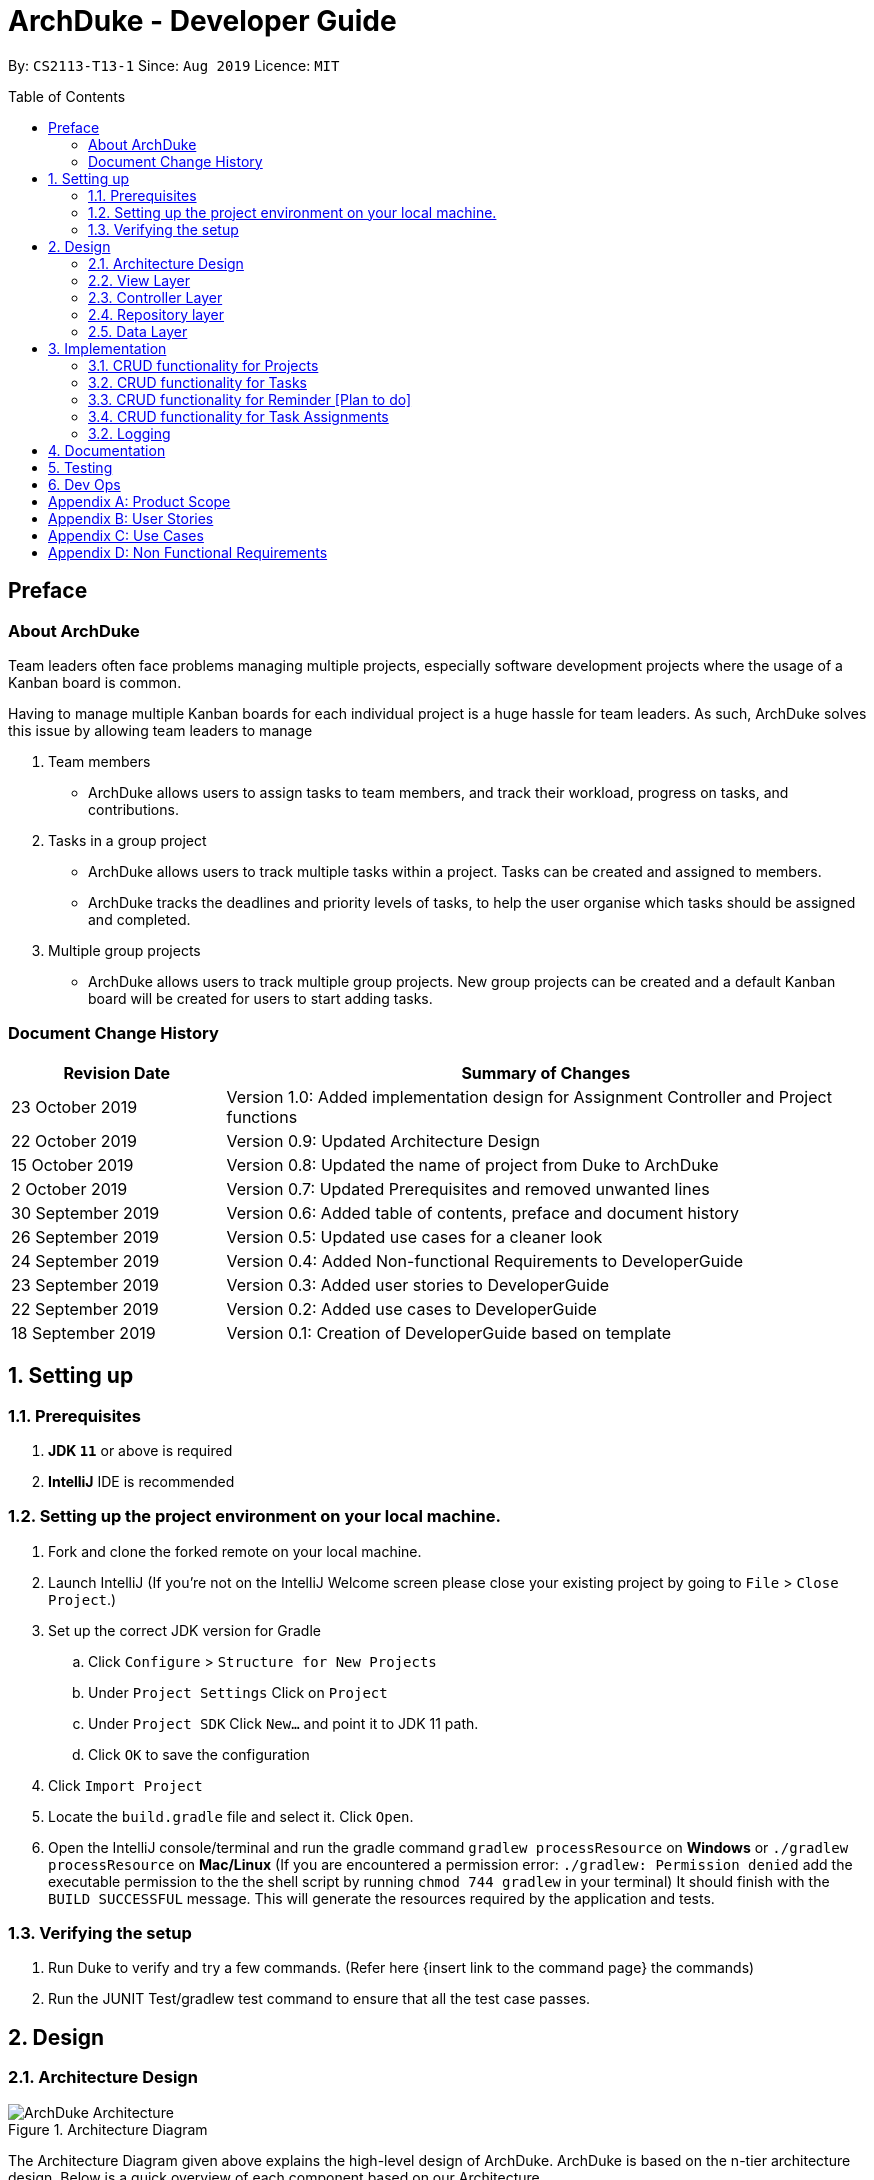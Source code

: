 = ArchDuke - Developer Guide
:toc:
:toc-title: Table of Contents
:toc-placement: preamble
:repoURL: https://github.com/AY1920S1-CS2113-T13-1/main

By: `CS2113-T13-1`      Since: `Aug 2019`      Licence: `MIT`

== Preface
=== About ArchDuke
Team leaders often face problems managing multiple projects, especially software development projects where the usage of a Kanban board is common.

Having to manage multiple Kanban boards for each individual project is a huge hassle for team leaders.
As such, ArchDuke solves this issue by allowing team leaders to manage

. Team members

* ArchDuke allows users to assign tasks to team members, and track their workload, progress on tasks, and contributions.

. Tasks in a group project

* ArchDuke allows users to track multiple tasks within a project. Tasks can be created and assigned to members.
* ArchDuke tracks the deadlines and priority levels of tasks, to help the user organise which tasks should be assigned
and completed.

. Multiple group projects

* ArchDuke allows users to track multiple group projects. New group projects can be created and a default Kanban board will be created for users to start adding tasks.

=== Document Change History
[width="100%",cols="25%, <75%", options="header"]
|=======================================================================
| Revision Date | Summary of Changes
| 23 October 2019   | Version 1.0: Added implementation design for Assignment Controller and Project functions
| 22 October 2019   | Version 0.9: Updated Architecture Design
| 15 October 2019   | Version 0.8: Updated the name of project from Duke to ArchDuke
| 2 October 2019    | Version 0.7: Updated Prerequisites and removed unwanted lines
| 30 September 2019 | Version 0.6: Added table of contents, preface and document history
| 26 September 2019 | Version 0.5: Updated use cases for a cleaner look
| 24 September 2019 | Version 0.4: Added Non-functional Requirements to DeveloperGuide
| 23 September 2019 | Version 0.3: Added user stories to DeveloperGuide
| 22 September 2019 | Version 0.2: Added use cases to DeveloperGuide
| 18 September 2019 | Version 0.1: Creation of DeveloperGuide based on template
|=======================================================================

== 1. Setting up

=== 1.1. Prerequisites

. *JDK `11`* or above is required
. *IntelliJ* IDE is recommended
+
// [NOTE]
// IntelliJ by default has Gradle and JavaFx plugins installed. +
// Do not disable them. If you have disabled them, go to `File` > `Settings` > `Plugins` to re-enable them.

=== 1.2. Setting up the project environment on your local machine.

. Fork and clone the forked remote on your local machine.
. Launch IntelliJ (If you’re not on the IntelliJ Welcome screen please close your  existing project by going to `File` > `Close Project`.)
. Set up the correct JDK version for Gradle
.. Click `Configure` > `Structure for New Projects`
.. Under `Project Settings` Click on `Project`
.. Under `Project SDK` Click `New…` and point it to JDK 11 path.
.. Click `OK` to save the configuration
. Click `Import Project`
.  Locate the `build.gradle` file and select it. Click `Open`.
. Open the IntelliJ console/terminal and run the gradle command `gradlew processResource` on *Windows* or 
`./gradlew processResource` on *Mac/Linux*  (If you are encountered a permission error: `./gradlew: Permission denied` add the executable permission to the 
the shell script by running `chmod 744 gradlew` in your terminal)
It should finish with the `BUILD SUCCESSFUL` message. This will generate the resources required by the application and tests.

=== 1.3. Verifying the setup

. Run Duke to verify and try a few commands. (Refer here {insert link to the command page} the commands)
. Run the JUNIT Test/gradlew test command to ensure that all the test case passes.
// . <<Testing#,Run the tests>> to ensure they all pass.

// === 1.4. Configurations to do before writing code

// ==== Configuring the coding style

// This project follows https://github.com/oss-generic/process/blob/master/docs/CodingStandards.adoc[oss-generic coding standards]. IntelliJ's default style is mostly compliant with ours but it uses a different import order from ours. To rectify,

// . Go to `File` > `Settings...` (Windows/Linux), or `IntelliJ IDEA` > `Preferences...` (macOS)
// . Select `Editor` > `Code Style` > `Java`
// . Click on the `Imports` tab to set the order

// * For `Class count to use import with '\*'` and `Names count to use static import with '*'`: Set to `999` to prevent IntelliJ from contracting the import statements
// * For `Import Layout`: The order is `import static all other imports`, `import java.\*`, `import javax.*`, `import org.\*`, `import com.*`, `import all other imports`. Add a `<blank line>` between each `import`

// Optionally, you can follow the <<UsingCheckstyle#, UsingCheckstyle.adoc>> document to configure Intellij to check style-compliance as you write code.

// ==== Setting up CI

// Set up Travis to perform Continuous Integration (CI) for your fork. See <<UsingTravis#, UsingTravis.adoc>> to learn how to set it up.

// After setting up Travis, you can optionally set up coverage reporting for your team fork (see <<UsingCoveralls#, UsingCoveralls.adoc>>).

// [NOTE]
// Coverage reporting could be useful for a team repository that hosts the final version but it is not that useful for your personal fork.

// Optionally, you can set up AppVeyor as a second CI (see <<UsingAppVeyor#, UsingAppVeyor.adoc>>).

// [NOTE]
// Having both Travis and AppVeyor ensures your App works on both Unix-based platforms and Windows-based platforms (Travis is Unix-based and AppVeyor is Windows-based)

// ==== Getting started with coding

// When you are ready to start coding, we recommend that you get some sense of the overall design by reading about <<DeveloperGuide#Design-Architecture, Duke's architecture>>.

== 2. Design

=== 2.1. Architecture Design

.Architecture Diagram
image::images/ArchDuke_Architecture.png[]

The Architecture Diagram given above explains the high-level design of ArchDuke. ArchDuke is based on the n-tier
architecture design. Below is a quick overview of each component based on our Architecture.

Not included in the diagram is the `Main` program in the folder *_launcher_*. The Main program is responsible for
initializing the `View` layer.

* In our case, as ArchDuke is a command line program, `Main` will initialize `CLIView`.

`Utility` represents a collection of classes used by multiple other components and can be accessed by all layers.

* `Factory` classes : Used mainly by `Repositories` and `Controllers` to create objects based on user input.
* `Logger` classes: Used by all classes to write log messages to ArchDuke's log file.
* `ParserHelper` class: Used by all classes for user user input parsing
* `SortHelper` class: Used primarily by `Repositories` and `Controllers` for sorting objects based on description
before a Response model is generated for the `View` layer.
* `DateTimeHelper` class: Used for handling anything that is related to Date objects or parsing inputs for Date objects

The rest of the App consists of four main layers.

* `View` layer: The UI of ArchDuke. Responsible for printing everything that the user will see and reading inputs
from the user.
* `Controller` layer: Responsible for handling user inputs and sending them to the respective classes for parsing,
cleaning, or object creation.
* `Repository` layer: Responsible for holding data in-memory
* `Data` layer: Responsible for saving and loading persistent data from hard disk.

Each layer will be discussed in detail below.
// Each of the four components

// * Defines its _API_ in an `interface` with the same name as the Component.
// * Exposes its functionality using a `{Component Name}Manager` class.

// For example, the `Logic` component (see the class diagram given below) defines it's API in the `Logic.java` interface and exposes its functionality using the `LogicManager.java` class.

// .Class Diagram of the Logic Component
// // image::LogicClassDiagram.png[]

// [discrete]
// ==== How the architecture components interact with each other

// The _Sequence Diagram_ below shows how the components interact with each other for the scenario where the user issues the command `delete 1`.

// .Component interactions for `delete 1` command
// // image::ArchitectureSequenceDiagram.png[]

// The sections below give more details of each component.

=== 2.2. View Layer
Our main UI Component is a class called CLIView. It is mainly responsible for reading the user input and displaying
formatted messages to the user.

When ArchDuke is running, CLIView repeatedly reads the user input line by line, and sends it to the parsing components
(Controllers) to make sense of the input. Eventually, the controllers will retrieve the relevant messages and
information for CLIView to display. Currently, the main CLIView is being called directly by the controllers to execute
the commands by coordinating all other components.

// .Structure of the UI Component
// image::UiClassDiagram.png[]

=== 2.3. Controller Layer

// [[fig-LogicClassDiagram]]
// .Structure of the Logic Component
// image::LogicClassDiagram.png[]
// *API* :
// link:{repoURL}/src/main/java/seedu/address/logic/Logic.java[`Logic.java`]

==== 2.3.1 ConsoleInputController

==== 2.3.2 ProjectInputController
ProjectInputController is a class which acts as a parser for commands related to the members and the tasks of a given project.

==== 2.3.3 AssignmentController
AssignmentController is a class which manages the assignment of tasks to group members.

*Rationale for implementation*

Before the implementation of AssignmentController, the parsing of assign commands was planned to be done within the
ProjectInputController class. However, we realised that parsing for assignment commands would be extremely complex due
to the potentially high number of arguments.

* Example command: `assign task -i 1 2 -to 1 2 3 -rm 4 5`

The task index numbers (1, 2) , assignee indexes (1, 2, 3) and unassigned indexes (4, 5) must be parsed. They should also be validated to ensure that the index numbers exist, and do not cause errors/exceptions such as IndexOutOfBoundException. From the parsed input, task assignments can then be managed. Therefore, the AssignmentController was created for the following reasons:

1. To ensure that these 3 parts of the input can be easily managed
2. To isolate the assignment commands to avoid making the code in projectInputController too long

=== 2.4. Repository layer

// .Structure of the Model Component
// image::ModelClassDiagram.png[]

// *API* : link:{repoURL}/src/main/java/seedu/address/model/Model.java[`Model.java`]

// The `Model`,

// * stores a `UserPref` object that represents the user's preferences.
// * stores the Address Book data.
// * exposes an unmodifiable `ObservableList<Person>` that can be 'observed' e.g. the UI can be bound to this list so that the UI automatically updates when the data in the list change.
// * does not depend on any of the other three components.

// [NOTE]
// As a more OOP model, we can store a `Tag` list in `Address Book`, which `Person` can reference. This would allow `Address Book` to only require one `Tag` object per unique `Tag`, instead of each `Person` needing their own `Tag` object. An example of how such a model may look like is given below. +
//  +
// image:BetterModelClassDiagram.png[]

=== 2.5. Data Layer

// .Structure of the Storage Component
// image::StorageClassDiagram.png[]

// *API* : 
// link:{repoURL}/src/main/java/seedu/address/storage/Storage.java[`Storage.java`]

//The `Storage` component,

// * can save `UserPref` objects in json format and read it back.
// * can save the Address Book data in json format and read it back.

//[[Design-Commons]]
//=== 2.6. Common classes

//Classes used by multiple components are in the `seedu.addressbook.commons` package.

== 3. Implementation
This section describes in detail on how certain features of ArchDuke are implemented. Most features are based on
Create, Read, Update, Delete, also known as *CRUD* functions

=== 3.1. CRUD functionality for Projects
==== Implementation

CRUD functions are facilitated by `ConsoleInputController`, `ProjectRepository` and `ProjectFactory`. It allows
ArchDuke to be able to do some basic CRUD functions for a Project, namely only Creation, Reading and Deletion.
`ConsoleInputController` will
read the relevant
commands from the `View` layer and call the relevant methods in `ProjectRepository`.

It implements the following commands:

* `create PROJECT_NAME` -- Creation of a new Project
* `list` --  Viewing all Projects that have been created
* `delete PROJECT_INDEX` -- Delete a Project that has been created previously

These operations are exposed in the `IRepository` interface as `addToRepo()`, `getAll()` and `deleteItem()`.

[NOTE]
However, in order to create a object, inputs sent to the `Repository` layer must be sent to a `Factory` class as the
`Repository` layer is not responsible for the creation of Objects.

The example usage scenario below will explain in detail the data flow and how the program behaves at each step of
CRUD functions with regards to a Project object.

Step 1) ArchDuke is launched for the first time by the user. A new `CLIView()` and `ConsoleInputController` is
created upon initialization. Immediately after initialization, `CLIView.start()` will be called which prints a welcome
message to the user and awaits for user input.

Step 2) The user executes the command `create Avengers Assemble!` to create a new Project with the description
"Avengers Assemble!". User input is fed from `CLIView` to `ConsoleInputController`, where simple parsing will be done
to determine the type of command that the user has executed.

Step 3) User input will be understood as a command to create a new project and thus sent to `ProjectRepository` where
it will call on `ProjectFactory` for the creation of a new Project object.

Step 4) `ProjectRepository` will check if `ProjectFactory` managed to create an object successfully. Any unsuccessful
creation will be due to wrong user commands or a bug during data validation in `ProjectFactory`.

Step 5) Assuming Project creation was a success, `ProjectRepository` will store it in an ArrayList and return `True`
back to `ConsoleInputController` to signify the successful creation of a new Project object. `ConsoleInputController`
will call `CLIView` to print appropriate messages to the user based on whether a new Project object was created
successfully or not.

The following sequence diagram shows how the `create PROJECT_NAME` operation works.

image::images/ProjectCreation_Sequence.png[]

The `delete PROJECT_INDEX` command works similarly to `create PROJECT_NAME`. Both commands will result in a
`Boolean` of either `True` or `False` to indicate whether command was executed successfully. There are minor
differences, listed below:

* Instead of creating a new Project object, the `delete PROJECT_INDEX` command will call `deleteItem()` in
`ProjectRepository` instead of `addToRepo()`.
* Deletion of Project works by Project Index instead of Project Name.

*Manage project*

ArchDuke allows users to manage each individual project in the `ProjectRepository`.

image::images/ManageProject_Sequence.png[]

=== 3.2. CRUD functionality for Tasks
==== Implementation

CRUD Task functions are handled by `Task`, `TaskList` and `TaskFactory`,`Project` and `ProjectInputController`.
It allows ArchDuke to perform simple CRUD function for Task in the Project, these simple functions include Create, Read,
Update and Delete. `TaskFactory` will create the relevant task with the apporatied input from the user which will then be
added into the `TaskList` managed by the `Project`. `ProjectInputController` will read the relevant command related to task
function and call the relevant methods in `TaskFactory` And `ParserHelper`.

It implements the following commands:

* `add task -t TASK_NAME  -p TASK_PRIORITY-c TASK_CREDIT -d TASK_DUEDATE -s TASK_STATE -r TASK_REQUIREMENT1` -- Creation of a
new Task with the task name, priority, credit, due date (optional), state(optional) and additional requirements (if any)

* `edit task TASK_INDEX -t TASK_NAME -p TASK_PRIORITY -c TASK_CREDIT -s TASK_STATE` -- Edits existing task with the new input
values

* `view tasks` -- Viewing of all tasks in current project

* `view task requirements TASK_INDEX` -- Viewing of all additional requirements of a specified task

* `edit task requirements TASK_INDEX rm/TASK_INDEXES r/TASK_REQUIREMENT1` -- Edits task requirements of specified task by
removing unwanted requirements and adding new ones

* `delete task TASK_INDEX` -- Deletion of task with stated index

The example usage scenario below will explain in detail the data flow and how the program behaves at each step of CRUD
functions with regards to a Task object.

Step 1) Assuming Project have been created and the user is currently managing a specific project.

Step 2) The user execute the command `add task -t kill thanos! -p 100 -c 100` to create a new task with the task
name “kill thanos!”, priority value “100” and a credit of “100”. These input will be consumed by `ProjectInputController.manageProject()`

Step 3) The `ProjectInputController.manageProject()` will trigger the `TaskFactory` which will do a  validation to ensure the
required input are given.

Step 4) `TaskFactory` will then call parserHelper.parseTaskDetails() to do a simple parsing which will clean up the
flags and return `ArrayList<String>` for `TaskFactory` to create the task.

Step 5) `TaskFactory` will create the task based on the information given by the user. The created task will subsequently
be added into `taskList` managed by the project and successfully or unsuccessfully a message in String will be returned.

The following sequence diagram show how `create task` operation works.

image::images/CreateTask_Sequence.png[]

=== 3.3. CRUD functionality for Reminder [Plan to do]
==== Implementation

Implementation
CRUD Reminder functions are handled by `Reminder`, `ReminderList` and `ReminderFactory`,`Project` and `ProjectInputController`.
It allows ArchDuke to perform simple CRUD function for Reminder in the Project, these simple functions include Create, Read,
Update and Delete. `TaskFactory` will create the relevant task with the apporatied input from the user which will then be
added into the `TaskList` managed by the `Project`. `ProjectInputController` will read the relevant command related to task
function and call the relevant methods in `TaskFactory` And `ParserHelper`.

Reminder function implements the following commands:

* `add reminder -n REMINDER_NAME  --d REMINDER_DUEDATE` -Tag REMINDER_TAG -- Creation of a new Reminder with the reminder
name and due date (optional)

* `edit reminder TASK_INDEX -n REMINDER_NAME -d REMINDER_DUEDATE` -- Edits existing task with the new input values

* `view reminder` -- Viewing of all reminders in current project

The following sequence diagram show how `create reminder` operation works.

image::images/CreateReminder_Sequence.png[]

=== 3.4. CRUD functionality for Task Assignments

==== Implementation

CRUD Assignment functions are handled by `ProjectInputController`, `ParserHelper`, `AssignmentController`
and `Project`.

ArchDuke allows users to track tasks and their assignments to members in a project.
Assignments establish a relationship between a task and a member. When a member is assigned a task,
they are expected to complete it, and will be given the stipulated credit upon completion. The degree
of each member's contributions are measured by task credit.

Assignments are tracked in the `Project` class using 2 Java HashMaps.

* `taskAndListOfMembersAssigned`
** Key: `Task`
** Value: ArrayList of assigned `Member` objects (List of members assigned to task)

* `memberAndIndividualListOfTasks`
** Key: `Member`
** Value: ArrayList of `Task` objects (List of each member's individual tasks)

The following steps show how task assignments are made in ArchDuke.

Step 1) Assume Project has been created and the user is currently managing a specific project.

Step 2) User enters the command `assign task -i 1 2 -to 1 2 3 -rm 4`. This indicates the user would  like to assign tasks with index
number 1 and 2 to members 1, 2 and 3, and also unassign/remove the task from member 4.

Step 3) The `ProjectInputController.manageProject()` will call `AssignmentController.assignAndUnassign` to manage the assignment.

Step 4) Within the method call in `AssignmentController`, the command by the user will be parsed by the `ParserHelper` to split
the input into 3 parts: the task index numbers, the assignee index numbers, and the unassignees index numbers. The index numbers
will be checked to ensure that they are valid (non-negative integers, and exist within the project) with the help
of `ParserHelper.parseMembersIndexes()` and `ParserHelper.parseTasksIndexes()`.

`AssignmentController.checkForSameMemberIndexes()` checks if the list of assignees and unassignees contain any identical
index numbers, and remove them to avoid redundant work.

Step 5) All valid index numbers are stored in AssignmentController. Using these index numbers `AssignmentController.assignAndUnassign`
manages the assigning of tasks, followed by the unassigning of tasks. A for loop is used to iterate through the tasks, and 2 separate
nested for loops iterate through the assignees and unassignees.

Step 6) In each loop, `Project.containsAssignment()` is used to check if an assignment between a task and member already exists to
avoid any errors (for example, duplicating assignments or trying to remove an assignment which does not exist). The errors are noted
down by adding error messages to the ArrayList `errorMessages` which will be displayed to the user later.

Step 7) If the input is valid, the assignment is created by calling `Project.createAssignment()` or removed by calling
`Project.removeAssignment()`. The HashMaps are manipulated accordingly to note down the assignment between the specified task
and member. Success messages are stored in `successMessages` and are also displayed to the user later.

==== Design Considerations

===== Aspect: How to keep track of Assignments

* **Alternative 1 (current choice):** Use 2 HashMaps in Project class
[HashMaps]

** `taskAndListOfMembersAssigned`
*** Key: `Task`
*** Value: ArrayList of assigned `Member` objects (List of members assigned to task)

** `memberAndIndividualListOfTasks`
*** Key: `Member`
*** Value: ArrayList of `Task` objects (List of each member's individual tasks)

** Pros: Allows fast and easy writing and retrieval of data. Task and Member objects to not need to be
aware of each other in order to maintain the assignment. Assignments can just be managed by a project.
** Cons: Need a hashcode for Task and Member objects to properly hash.

 * **Alternative 2:** Each `Task` maintains ArrayList of assigned members.
Each `Member` maintains ArrayList of assigned tasks.
 ** Pros: More intuitive.
 ** Cons: Cyclic dependencies will exist between task and member, making it difficult to edit and change
assignments.

// ===== Aspect: Data structure to support the undo/redo commands

// * **Alternative 1 (current choice):** Use a list to store the history of address book states.
// ** Pros: Easy for new Computer Science student undergraduates to understand, who are likely to be the new incoming developers of our project.
// ** Cons: Logic is duplicated twice. For example, when a new command is executed, we must remember to update both `HistoryManager` and `VersionedAddressBook`.
// * **Alternative 2:** Use `HistoryManager` for undo/redo
// ** Pros: We do not need to maintain a separate list, and just reuse what is already in the codebase.
// ** Cons: Requires dealing with commands that have already been undone: We must remember to skip these commands. Violates Single Responsibility Principle and Separation of Concerns as `HistoryManager` now needs to do two different things.
// end::undoredo[]

// tag::dataencryption[]
// === 3.2. [Proposed] Data Encryption

// _{Explain here how the data encryption feature will be implemented}_

// end::dataencryption[]

=== 3.2. Logging

We are using `org.apache.logging.log4j` package for logging. The `DukeLogger` class under `Utility` layer is used for
logging every step that ArchDuke takes so that debugging will be easier.

//* The logging level can be controlled using the `logLevel` setting in the configuration file (See <<Implementation-Configuration>>)
//* The `Logger` for a class can be obtained using `LogsCenter.getLogger(Class)` which will log messages according to the specified logging level
//* Currently log messages are output through: `Console` and to a `.log` file.
//
//*Logging Levels*
//
//* `SEVERE` : Critical problem detected which may possibly cause the termination of the application
//* `WARNING` : Can continue, but with caution
//* `INFO` : Information showing the noteworthy actions by the App
//* `FINE` : Details that is not usually noteworthy but may be useful in debugging e.g. print the actual list instead of just its size

// [[Implementation-Configuration]]
// === 3.4. Configuration

// Certain properties of the application can be controlled (e.g user prefs file location, logging level) through the configuration file (default: `config.json`).

== 4. Documentation

// Refer to the guide <<Documentation#, here>>.

== 5. Testing

// Refer to the guide <<Testing#, here>>.

== 6. Dev Ops

// Refer to the guide <<DevOps#, here>>.

[appendix]
== Product Scope

*Target user profile*:

* Team leaders of group projects
* Group project team leaders who monitor contributions of team members
* Project managers who track progress for multiple projects
* Teachers who evaluate and act upon their students’ progress
* Technical professionals who keep track of task deadlines
* Project planners who plan out priority and assignment of roles

[appendix]
== User Stories

Priorities: High (must have) - `* * \*`, Medium (nice to have) - `* \*`, Low (unlikely to have) - `*`

[width="100%",cols="22%,<23%,<25%,<30%",options="header",]
|=======================================================================
|Priority |As a ... |I want to ... |So that I can...
|`* * *` |project leader |be able to track deadlines for each project |prioritize which project to be completed earlier

|`* * *` |project leader |be able to manage multiple projects and view all the task delegations of my team members in them |distribute my resources appropriately

|`* * *` |project leader |be able to create projects |keep track of all my projects using a command line application

|`* * *` |project leader |be able delete projects that are completed |have a cleaner working environment

|`* * *` |project leader |view a progress bar for each project |have a clearer view of the total progress for each project

|`* * *` |project leader |manage my team members |assign different roles to team members so that they are clear of their relevant roles

|`* * *` |project leader |manage my team members |assign different tasks to team members so that they will be clear of the work that they are supposed to do

|`* * *` |project leader |add team members to a specific group project |assign different roles and tasks to them
based on the project they belong to

|`* * *` |project leader |update the details of my team members |have up to date information about them whenever needed

|`* * *` |project leader |remove members from a particular project |remove unwanted or old members from a project
that they are no longer contributing

|`* * *` |project leader |keep track of each member’s progress and contributions |ensure all students contribute to their respective tasks sufficiently

|`* * *` |project leader |find a person by name |locate details of persons without having to go through the entire list

|`* * *` |project leader |generate a report of the contributions of the members |credit can be rightfully assigned to the respective members

|`* * *` |project leader |indicate the credit of each task |track the level of contribution by each member

|`* * *` |project leader |track the status of every task |track the progress of each project

|`* * *` |project leader |indicate the priority of the tasks |ensure members know what order to be done

|`* * *` |project leader |input the requirements of the tasks I have been assigned |ensure needs members are clear about what needs to be done

|`* * *` |project leader |be able to track deadlines for each task |I will know if a group member is slacking.

|`* * *` |project leader |assign one task to multiple students |more than one student can contribute to the task

|`* * *` |project leader |delete erroneous tasks from the project I am managing| prevent any confusion and achieve a
cleaner work space

|`* * *` |project leader |view tasks sorted by name, index, date, priority, credit, assigned member names or Kanban
board style | I can view all the tasks in a customised manner according to the required scenario.

|`* * *` |project leader |import files from other sources |track all my projects from different workstations or work environments

|`* * *` |project leader |be able to edit and read the exported file |have other people can add in details as well into the file and send back

|`* * *` |project leader |have a good overview of all the projects I am managing |I can distribute my resources appropriately

|`* * *` |project leader |define a clear end goal/target for the project |that we stay on the right track

|`* * *` |project leader |I can view the tasks and roles that I have assigned |ensure members can complete them

|`* * *` |project leader |keep track of the contributions of members |ensure everyone does his/her fair share

|`* * *` |project leader |create task dependencies |members can complete tasks in a certain order

|`* * *` |project leader |calculate the total weightage of tasks done by each member |keep track of the amount of contributions done by each member

|`* *` |project leader |schedule project meet-ups |group members can meet at a stipulated date and time

|`* *` |project leader |be able to export the relevant details for each project |send it to other people for viewing

|`* *` |project leader |be able to export the details for each project in different formats |avoid compatibility issues with a specific file format

|`* *` |project leader |view a calendar with all tasks, milestones and deadlines |easily visualise the progress of the project

|`* *` |project leader |have a more intuitive way to view the current task and role assigned to a particular team member |better manage their well being

|`* *` |project leader |be able to track the technical and non-technical roles assigned to my team members |I can keep track of the overall progress of the project

|`* *` |project leader |define milestones to track the progress of the entire project |have users work towards each milestone sequentially

|`*` |project leader |save time managing my team members from the manual way of tracking my group progress |make this group can be as efficient as possible

|`*` |project leader |change the assignment of tasks halfway through the project |cater to different needs and schedules of team members
|=======================================================================

_{To be edited}_

[appendix]
== Use Cases

(For all use cases below, the *System* is the `ArchDuke` and the *Actor* is the `user`, unless specified otherwise)

[discrete]
=== Use case: Create project (UC01)

*MSS*

1.  User requests to create project with desired project name and number of members
2.  ArchDuke creates a project named after desired project name and number of members
+
Use case ends.

*Extensions*

[none]
* 1a. The given input is wrong.
** 1a1. ArchDuke shows an error message.
+
Use case ends.

[discrete]
=== Use case: View all projects (UC02)

*MSS*

1.  User requests to view all projects.
2.  ArchDuke shows a list of all projects with their respective details.
+
Use case ends.

*Extensions*

[none]
* 1a. The given input is wrong.
** 1a1. ArchDuke shows an error message.
+
Use case ends.

[discrete]
=== Use case: Manage a project (UC03)

*MSS*

1.  User requests to view all projects.
2.  ArchDuke shows a list of all projects with their respective details.
3.  User requests to manage a project specified in the list.
4.  ArchDuke opens up the specified project.
+
Use case ends.

*Extensions*

[none]
* 2a. The list is empty.
+
Use case ends.

* 3a. The given index is invalid.
** 3a1. ArchDuke shows an error message.
+
Use case resumes at step 2.

[discrete]
=== Use case: Add members to a specific project (UC04)

*MSS*

1.  User [underline]#selects a specific project to manage (UC03)#.
2.  User requests to add member specifying name, phone number and email address.
3.  ArchDuke adds specified member into current project.
+
Use case ends.

*Extensions*

[none]

* 2a. The given information is invalid.
** 2a1. ArchDuke shows an error message.
+
Use case resumes at step 1.

[discrete]
=== Use case: Edit members in a specific project (UC05)

*MSS*

1.  User [underline]#selects a specific project to manage (UC03)#.
2.  User requests to edit member specifying member index and fields that require editing.
3.  ArchDuke edits specified fields of specified member in current project.
+
Use case ends.

*Extensions*

[none]
* 2a. The given index is invalid.
** 2a1. ArchDuke shows an error message prompting user to check again and enter the correct index.
+
Use case resumes at step 1.

[discrete]
=== Use case: Add task in a specific project (UC06)

*MSS*

1.  User [underline]#selects a specific project to manage (UC03)#.
2.  User requests to add task.
3.  ArchDuke adds task to current project.
+
Use case ends.

[discrete]
=== Use case: Edit task in a specific project (UC07)

*MSS*

1.  User [underline]#selects a specific project to manage (UC03)#.
2.  User requests to edit task specifying task index and fields that require editing
3.  ArchDuke edits specified fields of specified task in current project.
+
Use case ends.

*Extensions*

[none]
* 2a. The given index is invalid.
** 2a1. ArchDuke shows an error message.
+
Use case resumes at step 1.

[discrete]
=== Use case: Assign tasks to members (UC08)

*MSS*

1.  User [underline]#selects a specific project to manage (UC03)#.
2.  User requests to assign a specific task to one or several members.
3.  ArchDuke assigns specified members to specified task in current project.
+
Use case ends.

[discrete]
=== Use case: Complete tasks in a specific project (UC09)

*MSS*

1.  User [underline]#selects a specific project to manage (UC03)#.
2.  User requests to mark a specific task as completed.
3.  ArchDuke marks specified task in current project as completed.
+
Use case ends.

*Extensions*

[none]
* 2a. The given index is invalid.
** 2a1. ArchDuke shows an error message.
+
Use case resumes at step 1.

[discrete]
=== Use case: Generate report for a specific project (UC10)

*MSS*

1.  User [underline]#selects a specific project to manage (UC03)#.
2.  User requests to generate a report of of the project and members' contributions.
3.  ArchDuke gathers information from tasks, and presents it in a report.
4.  ArchDuke saves a copy of the report in a readable format to the hard disk.


// _{More to be added}_

[appendix]
== Non Functional Requirements

1. ArchDuke should be able to run on any machine with Java Development Kit (JDK 11) installed.
2. ArchDuke should be able to handle up to a thousand tasks and projects.
3. ArchDuke should be secure, to prevent unauthorised modification.
4. ArchDuke should not save passwords in plain text.
5. ArchDuke should be smooth and fast to view and edit.
6. ArchDuke output should be organised clearly with proper tabbing.

//[appendix]
//== Glossary

// [[mainstream-os]] Mainstream OS::
// Windows, Linux, Unix, macOS

// [[private-contact-detail]] Private contact detail::
// A contact detail that is not meant to be shared with others
